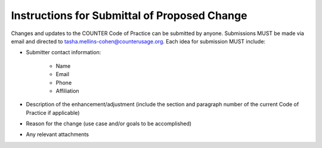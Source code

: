 .. The COUNTER Code of Practice Release 5 © 2017-2023 by COUNTER
   is licensed under CC BY-SA 4.0. To view a copy of this license,
   visit https://creativecommons.org/licenses/by-sa/4.0/

Instructions for Submittal of Proposed Change
---------------------------------------------

Changes and updates to the COUNTER Code of Practice can be submitted by anyone. Submissions MUST be made via email and directed to tasha.mellins-cohen@counterusage.org. Each idea for submission MUST include:

* Submitter contact information:

    * Name
    * Email
    * Phone
    * Affiliation

* Description of the enhancement/adjustment (include the section and paragraph number of the current Code of Practice if applicable)
* Reason for the change (use case and/or goals to be accomplished)
* Any relevant attachments
